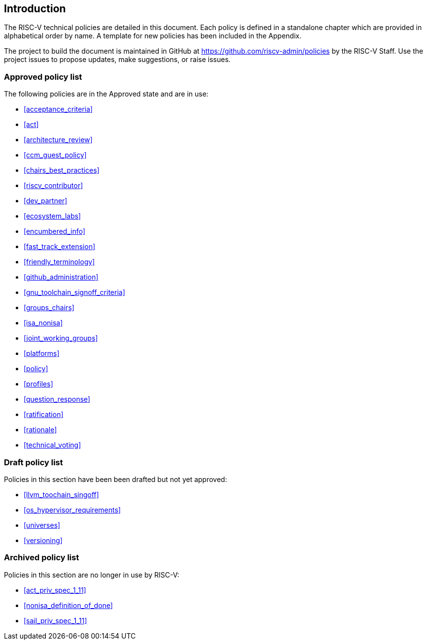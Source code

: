 == Introduction

The RISC-V technical policies are detailed in this document.  Each policy is defined in a standalone chapter which are provided in alphabetical order by name.  A template for new policies has been included in the Appendix.

The project to build the document is maintained in GitHub at https://github.com/riscv-admin/policies by the RISC-V Staff.  Use the project issues to propose updates, make suggestions, or raise issues.


=== Approved policy list

The following policies are in the Approved state and are in use:

* <<acceptance_criteria>> +
* <<act>> +
* <<architecture_review>> +
* <<ccm_guest_policy>> +
* <<chairs_best_practices>> +
* <<riscv_contributor>> +
* <<dev_partner>> +
* <<ecosystem_labs>> +
* <<encumbered_info>> +
* <<fast_track_extension>> +
* <<friendly_terminology>> +
* <<github_administration>> +
* <<gnu_toolchain_signoff_criteria>> +
* <<groups_chairs>> +
* <<isa_nonisa>> +
* <<joint_working_groups>> +
* <<platforms>> +
* <<policy>> +
* <<profiles>> +
* <<question_response>> +
* <<ratification>> +
* <<rationale>> +
* <<technical_voting>> +

=== Draft policy list

Policies in this section have been been drafted but not yet approved:

* <<llvm_toochain_singoff>> +
* <<os_hypervisor_requirements>> +
* <<universes>> +
* <<versioning>> +

=== Archived policy list

Policies in this section are no longer in use by RISC-V:

* <<act_priv_spec_1_11>> +
* <<nonisa_definition_of_done>> +
* <<sail_priv_spec_1_11>> +
